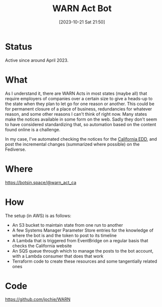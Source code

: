 #+title: WARN Act Bot
#+date: [2023-10-21 Sat 21:50]
#+summary: Running a bot tracking California WARN Act notices, sharing the updates
#+toc: true
#+tags[]: AWS Terraform
#+draft: true

* Status
Active since around April 2023.
* What
As I understand it, there are WARN Acts in most states (maybe all) that require employers of companies over a certain size to give a heads-up to the state when they plan to let go for one reason or another. This could be for permanent closure of a place of business, redundancies for whatever reason, and some other reasons I can't think of right now. Many states make the notices available in some form on the web. Sadly they don't seem to have considered standardizing that, so automation based on the content found online is a challenge.

In my case, I've automated checking the notices for the [[https://edd.ca.gov/en/jobs_and_training/Layoff_Services_WARN][California EDD]], and post the incremental changes (summarized where possible) on the Fediverse.
* Where
https://botsin.space/@warn_act_ca
* How
The setup (in AWS) is as follows:
- An S3 bucket to maintain state from one run to another
- A few Systems Manager Parameter Store entries for the knowledge of where the bot is and the token to post to its timeline
- A Lambda that is triggered from EventBridge on a regular basis that checks the California website
- An SQS queue through which to manage the posts to the bot account, with a Lambda consumer that does that work
- Terraform code to create these resources and some tangentially related ones
* Code
https://github.com/jochie/WARN
